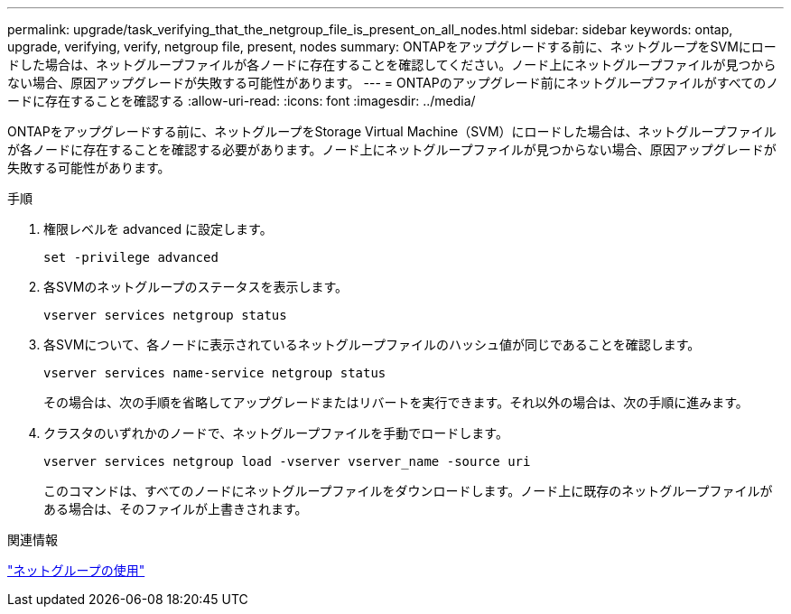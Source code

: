 ---
permalink: upgrade/task_verifying_that_the_netgroup_file_is_present_on_all_nodes.html 
sidebar: sidebar 
keywords: ontap, upgrade, verifying, verify, netgroup file, present, nodes 
summary: ONTAPをアップグレードする前に、ネットグループをSVMにロードした場合は、ネットグループファイルが各ノードに存在することを確認してください。ノード上にネットグループファイルが見つからない場合、原因アップグレードが失敗する可能性があります。 
---
= ONTAPのアップグレード前にネットグループファイルがすべてのノードに存在することを確認する
:allow-uri-read: 
:icons: font
:imagesdir: ../media/


[role="lead"]
ONTAPをアップグレードする前に、ネットグループをStorage Virtual Machine（SVM）にロードした場合は、ネットグループファイルが各ノードに存在することを確認する必要があります。ノード上にネットグループファイルが見つからない場合、原因アップグレードが失敗する可能性があります。

.手順
. 権限レベルを advanced に設定します。
+
[source, cli]
----
set -privilege advanced
----
. 各SVMのネットグループのステータスを表示します。
+
[source, cli]
----
vserver services netgroup status
----
. 各SVMについて、各ノードに表示されているネットグループファイルのハッシュ値が同じであることを確認します。
+
[source, cli]
----
vserver services name-service netgroup status
----
+
その場合は、次の手順を省略してアップグレードまたはリバートを実行できます。それ以外の場合は、次の手順に進みます。

. クラスタのいずれかのノードで、ネットグループファイルを手動でロードします。
+
[source, cli]
----
vserver services netgroup load -vserver vserver_name -source uri
----
+
このコマンドは、すべてのノードにネットグループファイルをダウンロードします。ノード上に既存のネットグループファイルがある場合は、そのファイルが上書きされます。



.関連情報
link:../nfs-config/work-netgroups-task.html["ネットグループの使用"]
